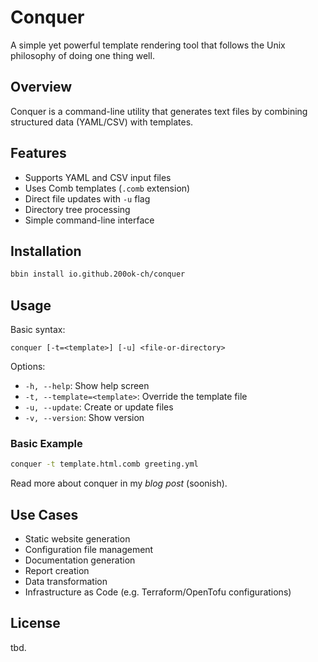 * Conquer

A simple yet powerful template rendering tool that follows the Unix
philosophy of doing one thing well.

** Overview

Conquer is a command-line utility that generates text files by
combining structured data (YAML/CSV) with templates.

** Features

- Supports YAML and CSV input files
- Uses Comb templates (=.comb= extension)
- Direct file updates with =-u= flag
- Directory tree processing
- Simple command-line interface

** Installation

#+begin_src bash
bbin install io.github.200ok-ch/conquer
#+end_src

** Usage

Basic syntax:
#+begin_example
conquer [-t=<template>] [-u] <file-or-directory>
#+end_example

Options:
- =-h, --help=: Show help screen
- =-t, --template=<template>=: Override the template file
- =-u, --update=: Create or update files
- =-v, --version=: Show version

*** Basic Example

#+begin_src bash
conquer -t template.html.comb greeting.yml
#+end_src

Read more about conquer in my [[x][blog post]] (soonish).

** Use Cases

- Static website generation
- Configuration file management
- Documentation generation
- Report creation
- Data transformation
- Infrastructure as Code (e.g. Terraform/OpenTofu configurations)

** License

tbd.
